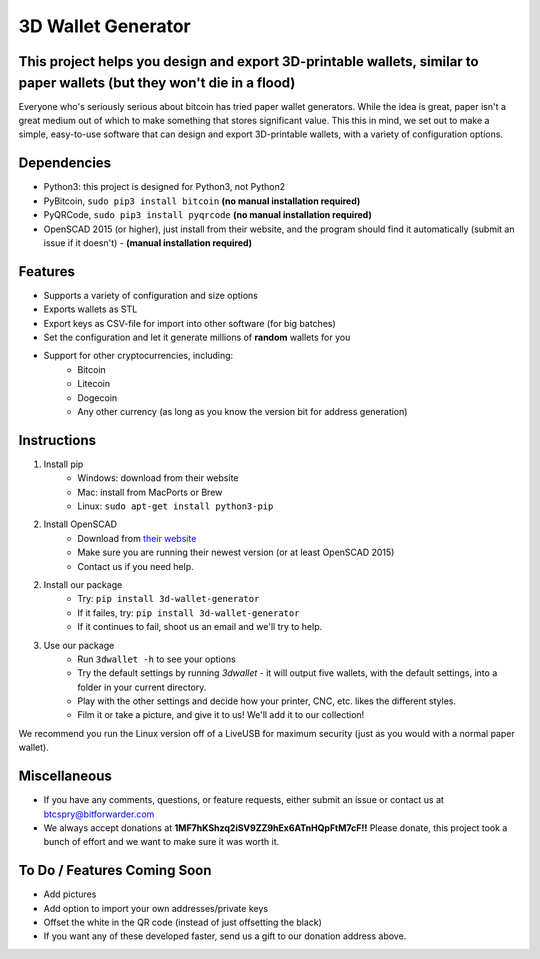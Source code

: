 3D Wallet Generator
===================

This project helps you design and export 3D-printable wallets, similar to paper wallets (but they won't die in a flood)
-----------------------------------------------------------------------------------------------------------------------

Everyone who's seriously serious about bitcoin has tried paper wallet
generators. While the idea is great, paper isn't a great medium out of
which to make something that stores significant value. This this in
mind, we set out to make a simple, easy-to-use software that can design
and export 3D-printable wallets, with a variety of configuration
options.

Dependencies
------------

-  Python3: this project is designed for Python3, not Python2
-  PyBitcoin, ``sudo pip3 install bitcoin`` **(no manual installation required)**
-  PyQRCode, ``sudo pip3 install pyqrcode`` **(no manual installation required)**
-  OpenSCAD 2015 (or higher), just install from their website, and the
   program should find it automatically (submit an issue if it doesn't) - **(manual installation required)**

Features
--------

-  Supports a variety of configuration and size options
-  Exports wallets as STL
-  Export keys as CSV-file for import into other software (for big
   batches)
-  Set the configuration and let it generate millions of **random**
   wallets for you
-  Support for other cryptocurrencies, including:
	- Bitcoin
	- Litecoin
	- Dogecoin
	- Any other currency (as long as you know the version bit for address generation)

Instructions
------------

1. Install pip
	- Windows: download from their website
	- Mac: install from MacPorts or Brew
	- Linux: ``sudo apt-get install python3-pip``
2. Install OpenSCAD
	- Download from `their website <http://www.openscad.org/downloads.html>`_
	- Make sure you are running their newest version (or at least OpenSCAD 2015)
	- Contact us if you need help.  
2. Install our package
	- Try: ``pip install 3d-wallet-generator``
	- If it failes, try: ``pip install 3d-wallet-generator``
	- If it continues to fail, shoot us an email and we'll try to help.
3. Use our package
	- Run ``3dwallet -h`` to see your options
	- Try the default settings by running `3dwallet` - it will output five wallets, with the default settings, into a folder in your current directory.
	- Play with the other settings and decide how your printer, CNC, etc. likes the different styles.
	- Film it or take a picture, and give it to us! We'll add it to our collection!

We recommend you run the Linux version off of a LiveUSB for maximum
security (just as you would with a normal paper wallet).

Miscellaneous
-------------

-  If you have any comments, questions, or feature requests, either
   submit an issue or contact us at btcspry@bitforwarder.com
-  We always accept donations at
   **1MF7hKShzq2iSV9ZZ9hEx6ATnHQpFtM7cF!!** Please donate, this project
   took a bunch of effort and we want to make sure it was worth it.

To Do / Features Coming Soon
----------------------------

-  Add pictures
-  Add option to import your own addresses/private keys
-  Offset the white in the QR code (instead of just offsetting the
   black)
- If you want any of these developed faster, send us a gift to our donation address above.


